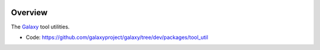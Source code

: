 
.. image:: https://badge.fury.io/py/galaxy-tool-util.svg
   :target: https://pypi.org/project/galaxy-tool-util/


Overview
--------

The Galaxy_ tool utilities.

* Code: https://github.com/galaxyproject/galaxy/tree/dev/packages/tool_util

.. _Galaxy: http://galaxyproject.org/
